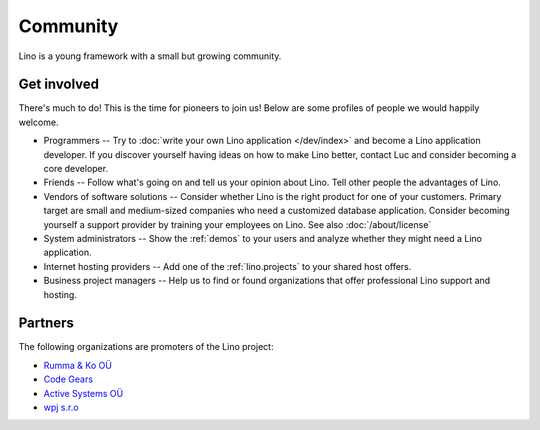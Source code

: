 =========
Community
=========

Lino is a young framework with a small but growing community.

Get involved
------------

There's much to do! 
This is the time for pioneers to join us!
Below are some profiles of people we would happily welcome.

- Programmers --
  Try to :doc:`write your own Lino application </dev/index>` and become 
  a Lino application developer.
  If you discover yourself having ideas on how to make Lino 
  better, contact Luc and consider becoming a core developer.

- Friends --
  Follow what's going on and tell us your opinion about Lino. 
  Tell other people the advantages of Lino.
  
- Vendors of software solutions -- Consider whether Lino is the right
  product for one of your customers.  Primary target are small and
  medium-sized companies who need a customized database application.
  Consider becoming yourself a support provider by training your
  employees on Lino.  See also :doc:`/about/license`

- System administrators -- Show the :ref:`demos` to your users and
  analyze whether they might need a Lino application.
  
- Internet hosting providers --
  Add one of the :ref:`lino.projects`
  to your shared host offers.

- Business project managers --
  Help us to find or found organizations that offer
  professional Lino support and hosting.


 
Partners
--------

The following organizations are promoters of the Lino project:

- `Rumma & Ko OÜ <http://saffre-rumma.net>`_
- `Code Gears <http://www.code-gears.com>`_
- `Active Systems OÜ <http://active.ee>`_
- `wpj s.r.o <http://www.wpj.cz/>`_

